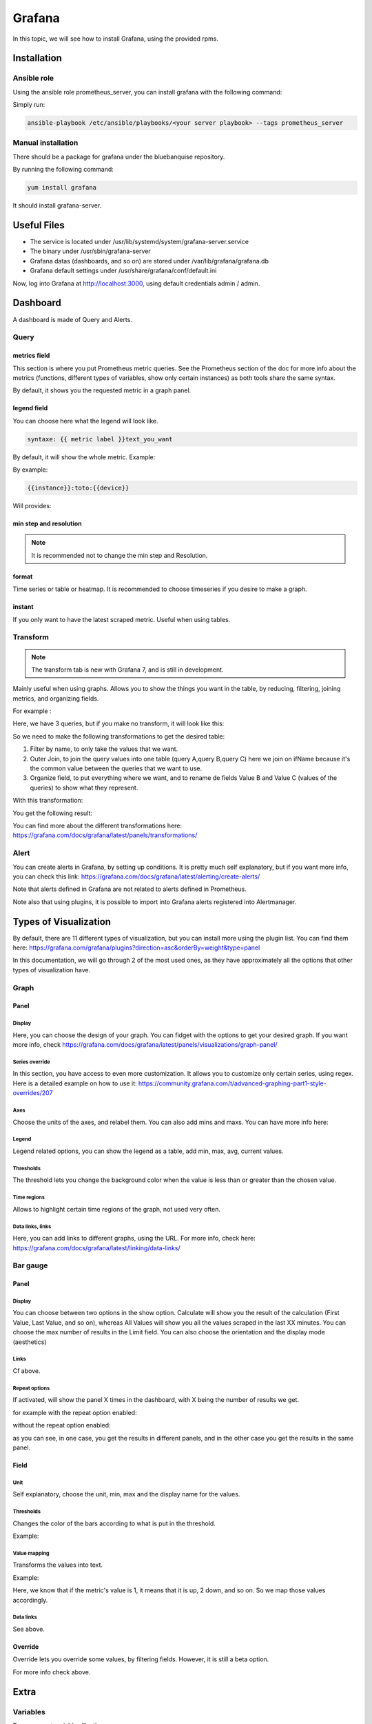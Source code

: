 Grafana
=======

In this topic, we will see how to install Grafana, using the provided rpms.

Installation
------------

Ansible role
^^^^^^^^^^^^

Using the ansible role prometheus_server, you can install grafana with the
following command:

Simply run:

.. code-block:: text

  ansible-playbook /etc/ansible/playbooks/<your server playbook> --tags prometheus_server

Manual installation
^^^^^^^^^^^^^^^^^^^

There should be a package for grafana under the bluebanquise repository.

By running the following command:

.. code-block:: text

  yum install grafana

It should install grafana-server.

Useful Files
------------

* The service is located under /usr/lib/systemd/system/grafana-server.service
* The binary under /usr/sbin/grafana-server
* Grafana datas (dashboards, and so on) are stored under /var/lib/grafana/grafana.db
* Grafana default settings under /usr/share/grafana/conf/default.ini

Now, log into Grafana at http://localhost:3000, using default credentials
admin / admin.

Dashboard
---------

A dashboard is made of Query and Alerts.

Query
^^^^^

metrics field
"""""""""""""

This section is where you put Prometheus metric queries.
See the Prometheus section of the doc for more info about the metrics
(functions, different types of variables, show only certain instances) as both
tools share the same syntax.

.. image:: monitoring/capture/grafana/supp1.PNG
   :width: 80 %

By default, it shows you the requested metric in a graph panel.

.. image:: monitoring/capture/grafana/supp2.PNG
   :width: 80 %

legend field
""""""""""""

You can choose here what the legend will look like.

.. code-block:: text

    syntaxe: {{ metric label }}text_you_want

By default, it will show the whole metric.
Example:

.. image:: monitoring/capture/grafana/legend_field1.PNG
   :width: 60 %

By example:

.. code-block:: text

 {{instance}}:toto:{{device}}

Will provides:

.. image:: monitoring/capture/grafana/legend_field2.PNG
   :width: 30 %

min step and resolution
"""""""""""""""""""""""

.. note::

    It is recommended not to change the min step and Resolution.

format
""""""

Time series or table or heatmap. It is recommended to choose timeseries if you
desire to make a graph.

instant
"""""""

If you only want to have the latest scraped metric.
Useful when using tables.

Transform
^^^^^^^^^

.. note::

    The transform tab is new with Grafana 7, and is still in development.


.. image:: monitoring/capture/grafana/transform1.PNG
   :width: 30 %

Mainly useful when using graphs. Allows you to show the things you want in the
table, by reducing, filtering, joining metrics, and organizing fields.

For example :

.. image:: monitoring/capture/grafana/transformExmemple.PNG
   :width: 50 %

Here, we have 3 queries, but if you make no transform, it will look like this:

.. image:: monitoring/capture/grafana/transformExmemple3.PNG
   :width: 80 %

So we need to make the following transformations to get the desired table:

1. Filter by name, to only take the values that we want.
2. Outer Join, to join the query values into one table (query A,query B,query C) here we join on ifName because it's the common value between the queries that we want to use.
3. Organize field, to put everything where we want, and to rename de fields Value B and Value C (values of the queries)  to show what they represent.

With this transformation:

.. image:: monitoring/capture/grafana/transformExmemple2.PNG
   :width: 80 %

You get the following result:

.. image:: monitoring/capture/grafana/supp3.PNG
   :width: 80 %

You can find more about the different transformations here:
https://grafana.com/docs/grafana/latest/panels/transformations/

Alert
^^^^^

You can create alerts in Grafana, by setting up conditions.
It is pretty much self explanatory, but if you want more info, you can check
this link: https://grafana.com/docs/grafana/latest/alerting/create-alerts/

Note that alerts defined in Grafana are not related to alerts defined in
Prometheus.

Note also that using plugins, it is possible to import into Grafana alerts
registered into Alertmanager.

Types of Visualization
----------------------

By default, there are 11 different types of visualization, but you can install
more using the plugin list.
You can find them here:
https://grafana.com/grafana/plugins?direction=asc&orderBy=weight&type=panel

In this documentation, we will go through 2 of the most used ones, as they have
approximately all the options that other types of visualization have.

Graph
^^^^^

Panel
"""""

Display
*******

Here, you can choose the design of your graph. You can fidget with the options
to get your desired graph.
If you want more info, check
https://grafana.com/docs/grafana/latest/panels/visualizations/graph-panel/

Series override
***************

In this section, you have access to even more customization. It allows you to
customize only certain series, using regex.
Here is a detailed example on how to use it:
https://community.grafana.com/t/advanced-graphing-part1-style-overrides/207

Axes
****

Choose the units of the axes, and relabel them. You can also add mins and maxs.
You can have more info here:

Legend
******

Legend related options, you can show the legend as a table, add min, max, avg,
current values.

.. image:: monitoring/capture/grafana/LegendExemple.PNG
   :width: 80 %

Thresholds
**********

The threshold lets you change the background color when the value is less than
or greater than the chosen value.

.. image:: monitoring/capture/grafana/thresholdexemple1.PNG
   :width: 80 %

Time regions
************

Allows to highlight certain time regions of the graph, not used very often.

Data links, links
*****************

Here, you can add links to different graphs, using the URL.
For more info, check here:
https://grafana.com/docs/grafana/latest/linking/data-links/

Bar gauge
^^^^^^^^^

Panel
"""""

Display
*******

You can choose between two options in the show option.
Calculate will show you the result of the calculation (First Value, Last Value,
and so on), whereas All Values will show you all the values scraped in the last
XX minutes. You can choose the max number of results in the Limit field.
You can also choose  the orientation and the display mode (aesthetics)

.. image:: monitoring/capture/grafana/BarGaugeex1.PNG
   :width: 80 %

Links
*****

Cf above.

Repeat options
**************

If activated, will show the panel X times in the dashboard, with X being the
number of results we get.

for example with the repeat option enabled:

.. image:: monitoring/capture/grafana/BarGaugeex2.PNG
   :width: 80 %

without the repeat option enabled:

.. image:: monitoring/capture/grafana/BarGaugeex3.PNG
   :width: 50 %

as you can see, in one case, you get the results in different panels, and in the
other case you get the results in the same panel.

Field
"""""

Unit
****

Self explanatory, choose the unit, min, max and the display name for the values.

Thresholds
**********

Changes the color of the bars according to what is put in the threshold.

Example:

.. image:: monitoring/capture/grafana/thresholdexemple2.PNG
   :width: 80 %

Value mapping
*************

Transforms the values into text.

Example:

.. image:: monitoring/capture/grafana/ValueMappingEx.PNG
   :width: 80 %

Here, we know that if the metric's value is 1, it means that it is up, 2 down,
and so on.
So we map those values accordingly.

Data links
**********

See above.

Override
""""""""

Override lets you override some values, by filtering fields.
However, it is still a beta option.

For more info check above.

Extra
-----

Variables
^^^^^^^^^

To access get variables like these:

.. image:: monitoring/capture/grafana/Captureshow.PNG
   :width: 30 %

first, go to the top right corner of Grafana:

.. image:: monitoring/capture/grafana/variable.PNG
   :width: 30 %

go to variable:

.. image:: monitoring/capture/grafana/Variable1.PNG
   :width: 20 %

Then, enter a query to get the results you want to transform as a variable.
For example:

.. image:: monitoring/capture/grafana/variable2.PNG
   :width: 30 %

By doing this query you get the different instances of ifOutOctets.
Without the regex used like that:

.. image:: monitoring/capture/grafana/variable3.PNG
   :width: 80 %

you should get results like that:

.. image:: monitoring/capture/grafana/variable4.PNG
   :width: 50 %

However, by using the regex seen above, we get results that can be later used
with some queries, like for example:

.. code-block:: text

    ifConnectorPresent{ifName=~"$interface"}

with $interface the name of our variable.

.. note::

    Here, we use =~ in order to accept special regex characters, like .* for example. You can see more about that in the Prometheus part of the documentation

Main Dashboard
^^^^^^^^^^^^^^

To create a main dashboard, simply create a new dashboard, and choose
visualization style "Dashboard list", you should get something like that:

.. image:: monitoring/capture/grafana/MainDashboard.PNG
   :width: 20 %

Choose the Search option and then simply choose the folder that you want to list.

.. image:: monitoring/capture/grafana/mainDashboard2.PNG
   :width: 80 %

By clicking on the dashboard links, you get redirected to them.
